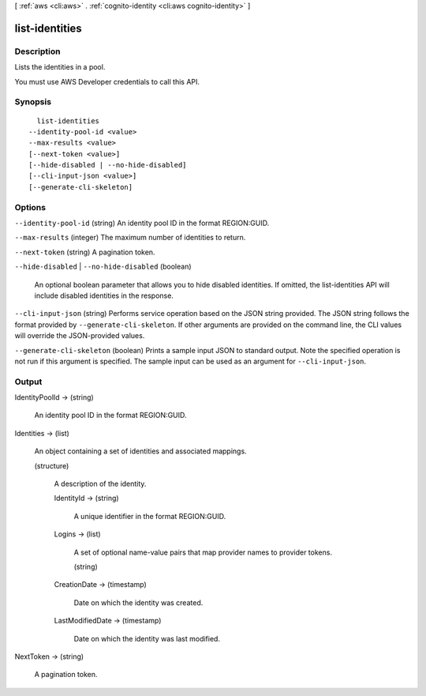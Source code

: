 [ :ref:`aws <cli:aws>` . :ref:`cognito-identity <cli:aws cognito-identity>` ]

.. _cli:aws cognito-identity list-identities:


***************
list-identities
***************



===========
Description
===========



Lists the identities in a pool.

 

You must use AWS Developer credentials to call this API.



========
Synopsis
========

::

    list-identities
  --identity-pool-id <value>
  --max-results <value>
  [--next-token <value>]
  [--hide-disabled | --no-hide-disabled]
  [--cli-input-json <value>]
  [--generate-cli-skeleton]




=======
Options
=======

``--identity-pool-id`` (string)
An identity pool ID in the format REGION:GUID.

``--max-results`` (integer)
The maximum number of identities to return.

``--next-token`` (string)
A pagination token.

``--hide-disabled`` | ``--no-hide-disabled`` (boolean)


  An optional boolean parameter that allows you to hide disabled identities. If omitted, the list-identities API will include disabled identities in the response.

  

``--cli-input-json`` (string)
Performs service operation based on the JSON string provided. The JSON string follows the format provided by ``--generate-cli-skeleton``. If other arguments are provided on the command line, the CLI values will override the JSON-provided values.

``--generate-cli-skeleton`` (boolean)
Prints a sample input JSON to standard output. Note the specified operation is not run if this argument is specified. The sample input can be used as an argument for ``--cli-input-json``.



======
Output
======

IdentityPoolId -> (string)

  An identity pool ID in the format REGION:GUID.

  

Identities -> (list)

  An object containing a set of identities and associated mappings.

  (structure)

    A description of the identity.

    IdentityId -> (string)

      A unique identifier in the format REGION:GUID.

      

    Logins -> (list)

      A set of optional name-value pairs that map provider names to provider tokens.

      (string)

        

        

      

    CreationDate -> (timestamp)

      

      Date on which the identity was created.

      

      

    LastModifiedDate -> (timestamp)

      

      Date on which the identity was last modified.

      

      

    

  

NextToken -> (string)

  A pagination token.

  

